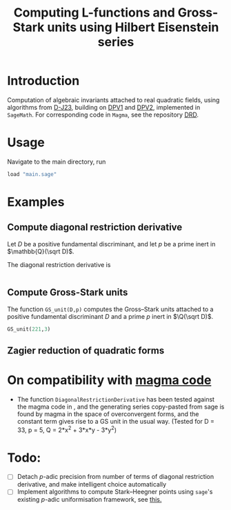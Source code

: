 #+TITLE: Computing L-functions and Gross-Stark units using Hilbert Eisenstein series
* Introduction
Computation of algebraic invariants attached to real quadratic fields, using algorithms from [[https://arxiv.org/abs/2301.08977][D-J23​]], building on [[https://doi.org/10.1007/s00208-020-02086-2][DPV1]] and [[https://arxiv.org/abs/2103.02490][DPV2]], implemented in ~SageMath~. For corresponding code in ~Magma~, see the repository [[https://github.com/havarddj/drd][DRD]].

* Usage

Navigate to the main directory, run
#+begin_src jupyter-python :session py :kernel sagemath :exports both :results scalar
load "main.sage"
#+end_src

* Examples

** Compute diagonal restriction derivative
Let $D$ be a positive fundamental discriminant, and let $p$ be a prime inert in $\mathbb{Q}(\sqrt D)$.

The diagonal restriction derivative is 
#+begin_src jupyter-python :session py :kernel sagemath :exports both :results scalar

#+end_src

** Compute Gross-Stark units
The function ~GS_unit(D,p)~ computes the Gross--Stark units attached to a positive fundamental discriminant $D$ and a prime $p$ inert in $\Q(\sqrt D)$.

#+begin_src jupyter-python :session py :kernel sagemath :exports both :results scalar
GS_unit(221,3)
#+end_src

** Zagier reduction of quadratic forms

** COMMENT Compute traces of diagonal restrictions
Using some slightly dubious sage code, we are able to compute traces to test a conjecture in DPV2, namely that if we form the Hilbert Eisenstein series attached to a ring class character on $F$, then the $p$-stabilisation is usually non-zero, but the trace down to level $p$ vanishes when $p$ is inert in $F$.

*** The trace does /not/ vanish when $p$ is split:
#+begin_src jupyter-python :session py :kernel sagemath :exports both :results scalar
trace_test(69,17, bd=3)
#+end_src
***  The trace vanishes when $p$ is inert:
#+begin_src jupyter-python :session py :kernel sagemath :exports both :results scalar
trace_test(57,17, bd=3)
#+end_src
In fact, the code suggests something stronger: that the diagonal restriction lies in the complement of the span of the degeneracy maps from level $p$. 

* On compatibility with [[https://github.com/havarddj/drd][magma code]]
+ The function ~DiagonalRestrictionDerivative~ has been tested against the magma code in , and the generating series copy-pasted from sage is found by magma in the space of overconvergent forms, and the constant term gives rise to a GS unit in the usual way.  (Tested for D = 33, p = 5, Q = 2*x^2 + 3*x*y - 3*y^2)
* Todo:
  - [ ] Detach \(p\)-adic precision from number of terms of diagonal restriction derivative, and make intelligent choice automatically
  - [ ] Implement algorithms to compute Stark--Heegner points using ~sage~'s existing \(p\)-adic uniformisation framework, see [[https://doc.sagemath.org/html/en/reference/arithmetic_curves/sage/schemes/elliptic_curves/ell_tate_curve.html][this.]]
